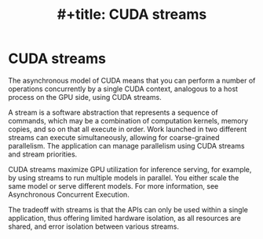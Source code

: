 :PROPERTIES:
:ID:       2ac626b3-c65d-4ecc-8e56-adc900d70c1c
:END:
#+title: #+title: CUDA streams
#+filetags:  

* CUDA streams
The asynchronous model of CUDA means that you can perform a number of operations concurrently by a single CUDA context, analogous to a host process on the GPU side, using CUDA streams.

A stream is a software abstraction that represents a sequence of commands, which may be a combination of computation kernels, memory copies, and so on that all execute in order. Work launched in two different streams can execute simultaneously, allowing for coarse-grained parallelism. The application can manage parallelism using CUDA streams and stream priorities.

CUDA streams maximize GPU utilization for inference serving, for example, by using streams to run multiple models in parallel. You either scale the same model or serve different models. For more information, see Asynchronous Concurrent Execution.

The tradeoff with streams is that the APIs can only be used within a single application, thus offering limited hardware isolation, as all resources are shared, and error isolation between various streams.
